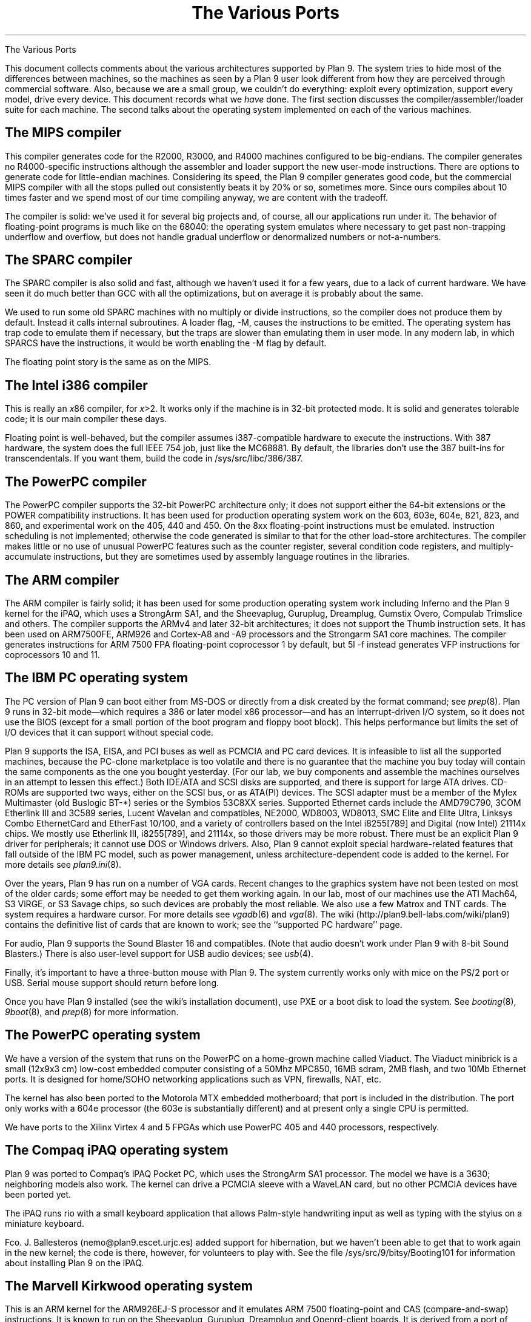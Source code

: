 .HTML "The Various Ports
.TL
The Various Ports
.PP
This document collects comments about the various
architectures supported by Plan 9.
The system tries to hide most of the differences between machines,
so the machines as seen by a Plan 9
user look different from how they are perceived through commercial software.
Also, because we are a small group, we couldn't do everything:
exploit every optimization, support every model,
drive every device.
This document records what we
.I have
done.
The first section discusses the compiler/assembler/loader suite for each machine.
The second talks about
the operating system implemented on each of the various
machines.
.
.SH
The MIPS compiler
.PP
This compiler generates code for the R2000, R3000, and R4000 machines configured
to be big-endians.  The compiler generates no R4000-specific instructions
although the assembler and loader support the new user-mode instructions.
There are options to generate code for little-endian machines.
Considering its speed, the Plan 9 compiler generates good code,
but the commercial
MIPS compiler with all the stops pulled out consistently beats it
by 20% or so, sometimes more.  Since ours compiles about 10 times
faster and we spend most of our time compiling anyway,
we are content with the tradeoff.
.PP
The compiler is solid: we've used it for several big projects and, of course,
all our applications run under it.
The behavior of floating-point programs is much like on the 68040:
the operating system emulates where necessary to get past non-trapping
underflow and overflow, but does not handle gradual underflow or
denormalized numbers or not-a-numbers.
.SH
The SPARC compiler
.PP
The SPARC compiler is also solid and fast, although we haven't
used it for a few years, due to a lack of current hardware.  We have seen it do
much better than GCC with all the optimizations, but on average
it is probably about the same.
.PP
We used to run some old SPARC machines with no multiply or divide instructions,
so the compiler
does not produce them by default.
Instead it calls internal subroutines.
A loader flag,
.CW -M ,
causes the instructions to be emitted.  The operating system has
trap code to emulate them if necessary, but the traps are slower than
emulating them in user mode.
In any modern lab, in which SPARCS have the instructions, it would be worth enabling the
.CW -M
flag by default.
.PP
The floating point story is the same as on the MIPS.
.SH
The Intel i386 compiler
.PP
This is really an
.I x 86
compiler, for
.I x >2.
It works only
if the machine is in 32-bit protected mode.
It is solid and generates tolerable code; it is our main compiler these days.
.PP
Floating point is well-behaved, but the compiler assumes i387-compatible
hardware to execute
the instructions.  With 387 hardware,
the system does the full IEEE 754 job, just like
the MC68881.  By default, the libraries don't use the 387 built-ins for
transcendentals.
If you want them,
build the code in
.CW /sys/src/libc/386/387 .
.
.SH
The PowerPC compiler
.PP
The PowerPC compiler supports the 32-bit PowerPC architecture only;
it does not support either the 64-bit extensions or the POWER compatibility instructions.
It has been used for production operating system work on the 603, 603e, 604e, 821, 823, and 860,
and experimental work on the 405, 440 and 450.
On the 8xx floating-point instructions must be emulated.
Instruction scheduling is not implemented; otherwise the code generated
is similar to that for the other load-store architectures.
The compiler makes little or no use of unusual PowerPC features such as the
counter register, several condition code registers, and multiply-accumulate
instructions, but they are sometimes
used by assembly language routines in the libraries.
.SH
The ARM compiler
.PP
The ARM compiler is fairly solid; it has been used for some production
operating system work including Inferno and the Plan 9 kernel
for the iPAQ, which uses a StrongArm SA1, and the Sheevaplug,
Guruplug, Dreamplug, Gumstix Overo, Compulab Trimslice and others.
The compiler supports the ARMv4 and later 32-bit architectures;
it does not support the Thumb instruction sets.
It has been used on ARM7500FE, ARM926 and Cortex-A8 and -A9 processors
and the Strongarm SA1 core machines.
The compiler generates instructions for
ARM 7500 FPA floating-point coprocessor 1 by default,
but
.CW 5l
.CW -f
instead generates VFP instructions for coprocessors 10 and 11.
.
.SH
The IBM PC operating system
.PP
The PC version of Plan 9 can boot either from MS-DOS
or directly from a disk created by the
.CW format
command; see
.I prep (8).
Plan 9 runs in 32-bit mode\(emwhich requires a 386 or later model x86 processor\(emand
has an interrupt-driven I/O system, so it does not
use the BIOS (except for a small portion of the boot program and floppy boot block).
This helps performance but limits the set of I/O devices that it can support without
special code.
.PP
Plan 9 supports the ISA, EISA, and PCI buses as well as PCMCIA and PC card devices.
It is infeasible to list all the supported machines, because
the PC-clone marketplace is too volatile and there is
no guarantee that the machine you buy today will contain the
same components as the one you bought yesterday.
(For our lab, we buy components and assemble the machines
ourselves in an attempt to lessen this effect.)
Both IDE/ATA and SCSI disks are supported, and
there is support for large ATA drives.
CD-ROMs are supported two ways, either on the SCSI bus, or as ATA(PI) devices.
The SCSI adapter must be a member of the Mylex Multimaster (old Buslogic BT-*) series
or the Symbios 53C8XX series.
Supported Ethernet cards include the
AMD79C790,
3COM Etherlink III and 3C589 series,
Lucent Wavelan and compatibles,
NE2000,
WD8003,
WD8013,
SMC Elite and Elite Ultra,
Linksys Combo EthernetCard and EtherFast 10/100,
and a variety of controllers based on the
Intel i8255[789] and Digital (now Intel) 21114x chips.
We mostly use Etherlink III, i8255[789], and 21114x, so those drivers may be more robust.
There must be an explicit Plan 9 driver for peripherals;
it cannot use DOS or Windows drivers.
Also,
Plan 9 cannot exploit special hardware-related features that fall outside of the
IBM PC model,
such as power management,
unless architecture-dependent code is added to the kernel.
For more details see
.I plan9.ini (8).
.PP
Over the years,
Plan 9 has run on a number of VGA cards.
Recent changes to the graphics system have not been
tested on most of the older cards; some effort may be needed to get them working again.
In our lab, most of our machines use the ATI Mach64, S3 ViRGE, or S3 Savage chips,
so such devices are probably
the most reliable.
We also use a few Matrox and TNT cards.
The system requires a hardware cursor.
For more details see
.I vgadb (6)
and
.I vga (8).
The wiki
.CW http://plan9.bell-labs.com/wiki/plan9 ) (
contains the definitive list of cards that are known to work; see the ``supported PC hardware''
page.
.PP
For audio, Plan 9 supports the Sound Blaster 16 and compatibles.
(Note that audio doesn't work under Plan 9 with 8-bit Sound Blasters.)
There is also user-level support for USB audio devices; see 
.I usb (4).
.PP
Finally, it's important to have a three-button mouse with Plan 9.
The system currently works only with mice on the PS/2 port or USB.
Serial mouse support should return before long.
.PP
Once you have Plan 9 installed (see the wiki's installation document),
use PXE or a boot disk to load the system.  See
.I booting (8),
.I 9boot (8),
and
.I prep (8)
for more information.
.
.SH
The PowerPC operating system
.PP
We have a version of the system that runs on the PowerPC
on a home-grown machine called Viaduct.
The Viaduct minibrick is a small (12x9x3 cm) low-cost embedded
computer consisting of a 50Mhz MPC850, 16MB sdram, 2MB flash,
and two 10Mb Ethernet ports.  It is designed for home/SOHO
networking applications such as VPN, firewalls, NAT, etc.
.PP
The kernel has also been ported to the Motorola MTX embedded motherboard;
that port is included in the distribution.
The port only works with a 604e processor (the 603e is substantially different)
and at present only a single CPU is permitted.
.PP
We have ports to the Xilinx Virtex 4 and 5 FPGAs
which use PowerPC 405 and 440 processors, respectively.
.SH
The Compaq iPAQ operating system
.PP
Plan 9 was ported to Compaq's iPAQ Pocket PC,
which uses the StrongArm SA1 processor.
The model we have is a 3630; neighboring models also work.
The kernel can drive a PCMCIA sleeve with a WaveLAN card, but no other PCMCIA
devices have been ported yet.
.PP
The iPAQ runs
.CW rio
with a small keyboard application that allows Palm-style handwriting
input as well as typing with the stylus on a miniature keyboard.
.PP
Fco. J. Ballesteros
.CW nemo@plan9.escet.urjc.es ) (
added support for hibernation, but we haven't been able to
get that to work again in the new kernel; the code is there, however,
for volunteers to play with.
See the file
.CW /sys/src/9/bitsy/Booting101
for information about installing Plan 9 on the iPAQ.
.SH
The Marvell Kirkwood operating system
.PP
This is an ARM kernel for the ARM926EJ-S processor
and it emulates ARM 7500 floating-point and
CAS (compare-and-swap) instructions.
It is known to run on the Sheevaplug, Guruplug, Dreamplug
and Openrd-client boards.
It is derived from a port of native Inferno to the Sheevaplug
by Salva Peir\f(Jpó\fP and Mechiel Lukkien.
There are many features of the Kirkwood system-on-a-chip
that it does not exploit.
There are currently drivers for up to two
Gigabit Ethernet interfaces,
USB and the console serial port;
we hope to add crypto acceleration, and a video driver for the Openrd-client.
.SH
The Marvell PXA168 operating system
.PP
This is an ARM kernel for the ARM-v5-architecture processor in the
Marvell PXA168 system-on-a-chip
and it emulates ARM 7500 floating-point and
CAS (compare-and-swap) instructions.
It is known to run on the Guruplug Display.
There are many features of the system-on-a-chip
that it does not exploit.
There are currently drivers for
a Fast Ethernet interface,
and the console serial port;
we hope to add crypto acceleration, and a video driver.
.SH
The TI OMAP35 operating system
.PP
This is an ARM kernel for the Cortex-A8 processor
and it emulates ARM 7500 floating-point and
CAS (compare-and-swap) instructions.
It is known to run on the IGEPv2 board and the Gumstix Overo,
and might eventually run on the Beagleboard, once USB is working.
There are many features of the OMAP system-on-a-chip that it does not exploit.
Initially, there are drivers for the SMSC 9221 100Mb/s Ethernet
interface in the IGEPv2 and Overo,
and the console serial port;
we hope to add USB, flash memory and video drivers.
.SH
The Nvidia Tegra2 operating system
.PP
This is an ARM kernel for the dual Cortex-A9 processors
in the Nvidia Tegra2 system-on-a-chip
and it emulates ARM 7500 floating-point and
CAS (compare-and-swap) instructions, but
the hardware includes VFP3 floating-point.
It runs on the Compulab Trimslice.
There are many features of the system-on-a-chip that it does not exploit.
Initially, there are drivers for the Ethernet interface
and the console serial port;
we hope to add USB, flash memory and video drivers.
.SH
The Broadcom 2835 operating system
.PP
This is terminal and CPU kernels for the ARM1176 processor
in the Broadcom 2835 system-on-a-chip.
The hardware includes VFP2 floating-point.
It runs on the Raspberry Pi Model B.
.
.ig
.SH
The file server
.PP
The file server runs on only a handful of distinct machines.
It is a stand-alone program, distantly related to the CPU server
code, that runs no user code: all it does is serve files on
network connections.
It supports only SCSI disks, which can be interleaved for
faster throughput.
A DOS file on
an IDE drive can hold the configuration information.
See
.I fsconfig (8)
for an explanation of how
to configure a file server.
.PP
To boot a file server, follow the directions for booting a CPU server
using the file name
.CW 9\f2machtype\fPfs
where
.I machtype
is
.CW pc ,
etc. as appropriate.
We are releasing only the PC version.
.SH
The IBM PC file server
.PP
Except for the restriction to SCSI disks,
the PC file server has the same hardware requirements as
the regular PC operating system.
However, only a subset of the supported SCSI (Adaptec 1542, Mylex Multimaster,
and Symbios 53C8XX) and Ethernet (Digital 2114x,
Intel 8255x, and 3Com) controllers
may be
used.
Any of the boot methods described in
.I 9load (8)
will work.
.PP
To boot any PC, the file
.CW 9load
must reside on a MS-DOS formatted floppy, IDE disk,
or SCSI disk.
However, PCs have no non-volatile RAM in which the
file server can store its configuration information, so the system
stores it in a file on an MS-DOS file system instead.
This file, however, cannot live on a SCSI disk, only a floppy or IDE.
(This restriction avoids a lot of duplicated interfaces in the
system.)
Thus the file server cannot be all-SCSI.
See
.I plan9.ini (8)
for details about the
.I nvr
variable and specifying the console device.
.SH
Backup
.PP
Our main file server is unlikely to be much like yours.
It is a PC with 128 megabytes
of cache memory, 56 gigabytes of SCSI magnetic
disk, and a Hewlett-Packard SureStore Optical 1200ex
magneto-optical jukebox, with 1.2 terabytes of storage.
This driver runs the SCSI standard jukebox protocol.
We also have a driver for a (non-standard)
SONY WDA-610
Writable Disk Auto Changer (WORM),
which stores almost 350 gigabytes of data.
.PP
The WORM is actually the prime storage; the SCSI disk is just
a cache to improve performance.
Early each morning the system constructs on WORM an image of
the entire system as it appears that day.  Our backup system
is therefore just a file server that lets
you look at yesterday's (or last year's) file system.
.PP
If you don't have a magneto-optical jukebox,
you might consider attaching a CD-R jukebox or even just
using a single WORM drive and managing the dumps a little less
automatically.  This is just a long way of saying that the
system as distributed has no explicit method of backup other
than through the WORM jukebox.
.PP
Not everyone can invest in such expensive hardware, however.
Although it wouldn't be as luxurious,
it would be possible to use
.I mkfs (8)
to build regular file system archives and use
.I scuzz (8)
to stream them to a SCSI 8mm tape drive.
.CW Mkext
could then extract them.
Another alternative is to use
.I dump9660
(see
.I mk9660 (8)),
which stores incremental backups on CD images
in the form of a dump hierarchy.
.PP
It is also possible to treat a regular disk, or even a part of a disk,
as a fake WORM, which can then be streamed to tape when it fills.
This is a bad idea for a production system but a good way to
learn about the WORM software.
Again, see
.I fsconfig (8)
for details.
..
